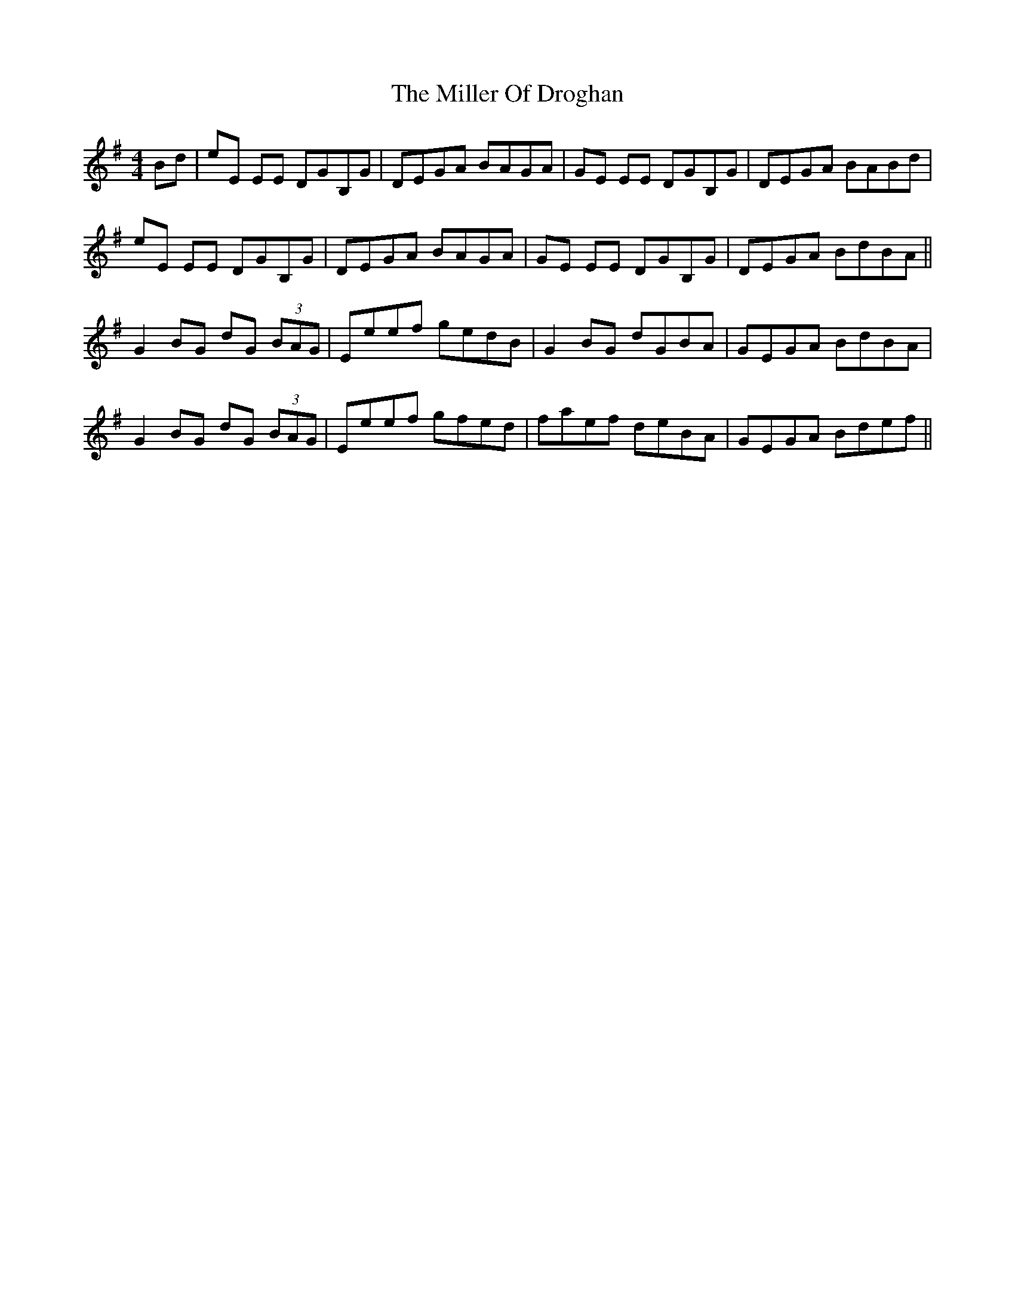 X: 26782
T: Miller Of Droghan, The
R: reel
M: 4/4
K: Eminor
Bd|eE EE DGB,G|DEGA BAGA|GE EE DGB,G|DEGA BABd|
eE EE DGB,G|DEGA BAGA|GE EE DGB,G|DEGA BdBA||
G2 BG dG (3BAG|Eeef gedB|G2 BG dGBA|GEGA BdBA|
G2 BG dG (3BAG|Eeef gfed|faef deBA|GEGA Bdef||

